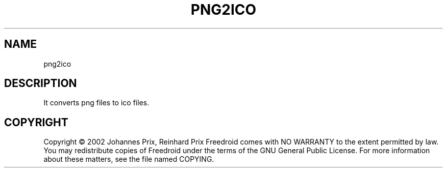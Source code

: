 .TH PNG2ICO "1" "November 2005" "png2ico " "User Commands"
.SH NAME
png2ico
.SH DESCRIPTION
It converts png files to ico files.
.SH COPYRIGHT
Copyright \(co 2002 Johannes Prix, Reinhard Prix
Freedroid comes with NO WARRANTY to the extent permitted by law.
You may redistribute copies of Freedroid
under the terms of the GNU General Public License.
For more information about these matters, see the file named COPYING.
